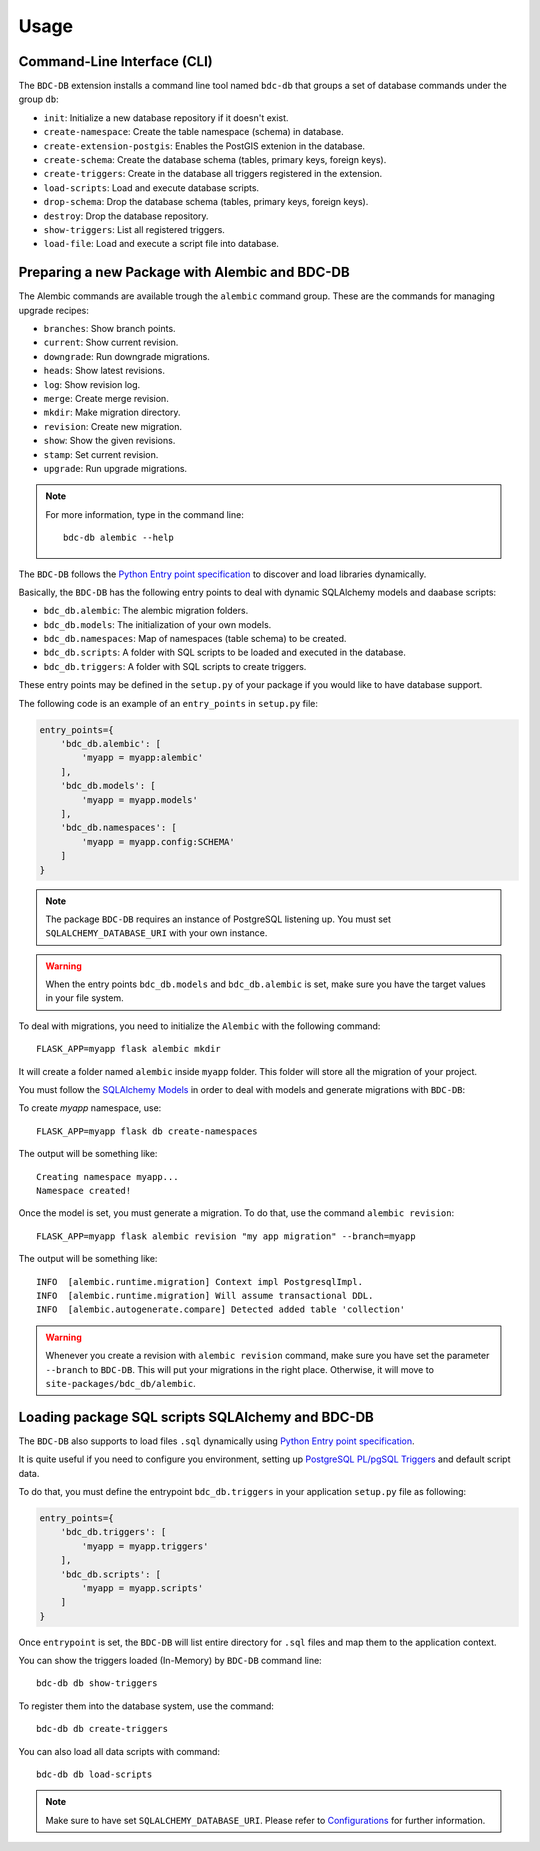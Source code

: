 ..
    This file is part of BDC-DB.
    Copyright (C) 2020 INPE.

    BDC-DB is a free software; you can redistribute it and/or modify it
    under the terms of the MIT License; see LICENSE file for more details.


Usage
=====


Command-Line Interface (CLI)
----------------------------


The ``BDC-DB`` extension installs a command line tool named ``bdc-db`` that groups a set of database commands under the group ``db``:

- ``init``: Initialize a new database repository if it doesn't exist.

- ``create-namespace``: Create the table namespace (schema) in database.

- ``create-extension-postgis``: Enables the PostGIS extenion in the database.

- ``create-schema``: Create the database schema (tables, primary keys, foreign keys).

- ``create-triggers``: Create in the database all triggers registered in the extension.

- ``load-scripts``: Load and execute database scripts.

- ``drop-schema``: Drop the database schema (tables, primary keys, foreign keys).

- ``destroy``: Drop the database repository.

- ``show-triggers``: List all registered triggers.

- ``load-file``: Load and execute a script file into database.


Preparing a new Package with Alembic and BDC-DB
-----------------------------------------------


The Alembic commands are available trough the ``alembic`` command group. These are the commands for managing upgrade recipes:

- ``branches``: Show branch points.

- ``current``: Show current revision.

- ``downgrade``: Run downgrade migrations.

- ``heads``: Show latest revisions.

- ``log``: Show revision log.

- ``merge``: Create merge revision.

- ``mkdir``: Make migration directory.

- ``revision``: Create new migration.

- ``show``: Show the given revisions.

- ``stamp``: Set current revision.

- ``upgrade``: Run upgrade migrations.


.. note::

    For more information, type in the command line::

        bdc-db alembic --help


The ``BDC-DB`` follows the `Python Entry point specification <https://packaging.python.org/specifications/entry-points/>`_ to
discover and load libraries dynamically.


Basically, the ``BDC-DB`` has the following entry points to deal with dynamic SQLAlchemy models and daabase scripts:

- ``bdc_db.alembic``: The alembic migration folders.

- ``bdc_db.models``: The initialization of your own models.

- ``bdc_db.namespaces``: Map of namespaces (table schema) to be created.

- ``bdc_db.scripts``: A folder with SQL scripts to be loaded and executed in the database.

- ``bdc_db.triggers``: A folder with SQL scripts to create triggers.


These entry points may be defined in the ``setup.py`` of your package if you would like to have database support.


The following code is an example of an ``entry_points`` in ``setup.py`` file:


.. code-block:: python

    entry_points={
        'bdc_db.alembic': [
            'myapp = myapp:alembic'
        ],
        'bdc_db.models': [
            'myapp = myapp.models'
        ],
        'bdc_db.namespaces': [
            'myapp = myapp.config:SCHEMA'
        ]
    }


.. note::

    The package ``BDC-DB`` requires an instance of PostgreSQL listening up. You must set ``SQLALCHEMY_DATABASE_URI`` with your own instance.


.. warning::

    When the entry points ``bdc_db.models`` and ``bdc_db.alembic`` is set, make sure you have the target values in your file system.


To deal with migrations, you need to initialize the ``Alembic`` with the following command::

    FLASK_APP=myapp flask alembic mkdir


It will create a folder named ``alembic`` inside ``myapp`` folder. This folder will store all the migration of your project.


.. code-block:: python
    :caption: config.py

    SCHEMA = 'myapp'


You must follow the `SQLAlchemy Models <https://flask-sqlalchemy.palletsprojects.com/en/2.x/models/>`_ in order to deal with models and generate migrations with ``BDC-DB``:


.. code-block:: python
    :caption: models.py

    from bdc_db.db import db


    class Collection(db.Model):
        id = db.Column(db.Integer(), primary_key=True, nullable=False)
        name = db.Column(db.String(), nullable=False)
        title = db.Column(db.String(), nullable=False)
        version = db.Column(db.Integer())


To create `myapp` namespace, use::

    FLASK_APP=myapp flask db create-namespaces


The output will be something like::

    Creating namespace myapp...
    Namespace created!


Once the model is set, you must generate a migration. To do that, use the command ``alembic revision``::

    FLASK_APP=myapp flask alembic revision "my app migration" --branch=myapp


The output will be something like::

    INFO  [alembic.runtime.migration] Context impl PostgresqlImpl.
    INFO  [alembic.runtime.migration] Will assume transactional DDL.
    INFO  [alembic.autogenerate.compare] Detected added table 'collection'


.. warning::

    Whenever you create a revision with ``alembic revision`` command, make sure you have set the parameter ``--branch`` to ``BDC-DB``. This will put your migrations in the right place. Otherwise, it will move to ``site-packages/bdc_db/alembic``.


Loading package SQL scripts SQLAlchemy and BDC-DB
-------------------------------------------------


The ``BDC-DB`` also supports to load files ``.sql`` dynamically using `Python Entry point specification <https://packaging.python.org/specifications/entry-points/>`_.


It is quite useful if you need to configure you environment, setting up `PostgreSQL PL/pgSQL Triggers <https://www.postgresql.org/docs/12/plpgsql-trigger.html>`_ and default script data.


To do that, you must define the entrypoint ``bdc_db.triggers`` in your application ``setup.py`` file as following:


.. code-block:: python

    entry_points={
        'bdc_db.triggers': [
            'myapp = myapp.triggers'
        ],
        'bdc_db.scripts': [
            'myapp = myapp.scripts'
        ]
    }


Once ``entrypoint`` is set, the ``BDC-DB`` will list entire directory for ``.sql`` files and map them to the application context.


You can show the triggers loaded (In-Memory) by ``BDC-DB`` command line::

    bdc-db db show-triggers


To register them into the database system, use the command::

    bdc-db db create-triggers


You can also load all data scripts with command::

    bdc-db db load-scripts


.. note::

    Make sure to have set ``SQLALCHEMY_DATABASE_URI``. Please refer to `Configurations <./configurations.html>`_ for further information.